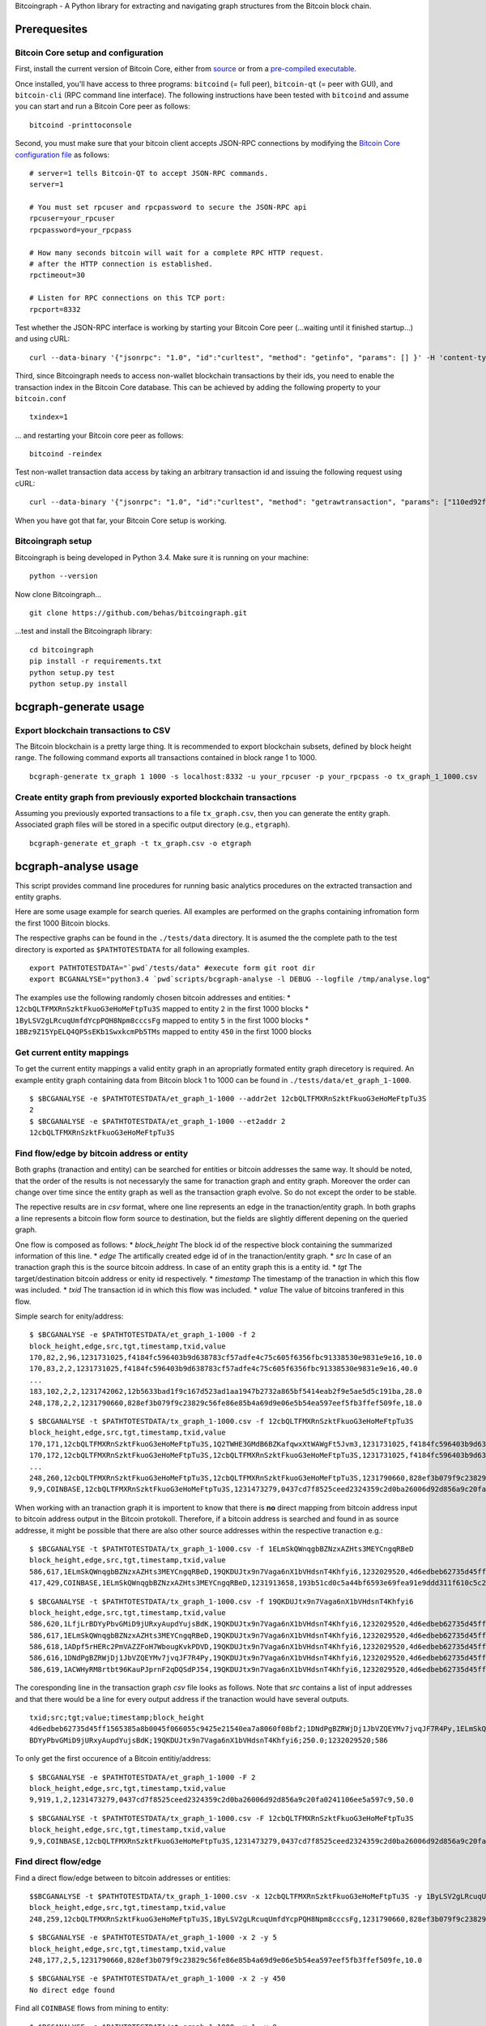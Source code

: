 Bitcoingraph - A Python library for extracting and navigating graph
structures from the Bitcoin block chain.

|Build Status|

|Coverage Status|

Prerequesites
=============

Bitcoin Core setup and configuration
------------------------------------

First, install the current version of Bitcoin Core, either from
`source <https://github.com/bitcoin/bitcoin>`__ or from a `pre-compiled
executable <https://bitcoin.org/en/download>`__.

Once installed, you'll have access to three programs: ``bitcoind`` (=
full peer), ``bitcoin-qt`` (= peer with GUI), and ``bitcoin-cli`` (RPC
command line interface). The following instructions have been tested
with ``bitcoind`` and assume you can start and run a Bitcoin Core peer
as follows:

::

    bitcoind -printtoconsole

Second, you must make sure that your bitcoin client accepts JSON-RPC
connections by modifying the `Bitcoin Core configuration
file <https://en.bitcoin.it/wiki/Running_Bitcoin#Bitcoin.conf_Configuration_File>`__
as follows:

::

    # server=1 tells Bitcoin-QT to accept JSON-RPC commands.
    server=1

    # You must set rpcuser and rpcpassword to secure the JSON-RPC api
    rpcuser=your_rpcuser
    rpcpassword=your_rpcpass

    # How many seconds bitcoin will wait for a complete RPC HTTP request.
    # after the HTTP connection is established.
    rpctimeout=30

    # Listen for RPC connections on this TCP port:
    rpcport=8332

Test whether the JSON-RPC interface is working by starting your Bitcoin
Core peer (...waiting until it finished startup...) and using cURL:

::

    curl --data-binary '{"jsonrpc": "1.0", "id":"curltest", "method": "getinfo", "params": [] }' -H 'content-type: text/plain;' http://your_rpcuser:your_rpcpass@localhost:8332/

Third, since Bitcoingraph needs to access non-wallet blockchain
transactions by their ids, you need to enable the transaction index in
the Bitcoin Core database. This can be achieved by adding the following
property to your ``bitcoin.conf``

::

    txindex=1

... and restarting your Bitcoin core peer as follows:

::

    bitcoind -reindex

Test non-wallet transaction data access by taking an arbitrary
transaction id and issuing the following request using cURL:

::

    curl --data-binary '{"jsonrpc": "1.0", "id":"curltest", "method": "getrawtransaction", "params": ["110ed92f558a1e3a94976ddea5c32f030670b5c58c3cc4d857ac14d7a1547a90", 1] }' -H 'content-type: text/plain;' http://your_rpcuser:your_rpcpass@localhost:8332/

When you have got that far, your Bitcoin Core setup is working.

Bitcoingraph setup
------------------

Bitcoingraph is being developed in Python 3.4. Make sure it is running
on your machine:

::

    python --version

Now clone Bitcoingraph...

::

    git clone https://github.com/behas/bitcoingraph.git

...test and install the Bitcoingraph library:

::

    cd bitcoingraph
    pip install -r requirements.txt
    python setup.py test
    python setup.py install

bcgraph-generate usage
======================

Export blockchain transactions to CSV
-------------------------------------

The Bitcoin blockchain is a pretty large thing. It is recommended to
export blockchain subsets, defined by block height range. The following
command exports all transactions contained in block range 1 to 1000.

::

    bcgraph-generate tx_graph 1 1000 -s localhost:8332 -u your_rpcuser -p your_rpcpass -o tx_graph_1_1000.csv

Create entity graph from previously exported blockchain transactions
--------------------------------------------------------------------

Assuming you previously exported transactions to a file
``tx_graph.csv``, then you can generate the entity graph. Associated
graph files will be stored in a specific output directory (e.g.,
``etgraph``).

::

    bcgraph-generate et_graph -t tx_graph.csv -o etgraph

bcgraph-analyse usage
=====================

This script provides command line procedures for running basic analytics
procedures on the extracted transaction and entity graphs.

Here are some usage example for search queries. All examples are
performed on the graphs containing infromation form the first 1000
Bitcoin blocks.

The respective graphs can be found in the ``./tests/data`` directory. It
is asumed the the complete path to the test directory is exported as
``$PATHTOTESTDATA`` for all following examples.

::

    export PATHTOTESTDATA="`pwd`/tests/data" #execute form git root dir
    export BCGANALYSE="python3.4 `pwd`scripts/bcgraph-analyse -l DEBUG --logfile /tmp/analyse.log"

The examples use the following randomly chosen bitcoin addresses and
entities: \* ``12cbQLTFMXRnSzktFkuoG3eHoMeFtpTu3S`` mapped to entity
``2`` in the first 1000 blocks \* ``1ByLSV2gLRcuqUmfdYcpPQH8Npm8cccsFg``
mapped to entity ``5`` in the first 1000 blocks \*
``1BBz9Z15YpELQ4QP5sEKb1SwxkcmPb5TMs`` mapped to entity ``450`` in the
first 1000 blocks

Get current entity mappings
---------------------------

To get the current entity mappings a valid entity graph in an
apropriatly formated entity graph direcetory is required. An example
entity graph containing data from Bitcoin block 1 to 1000 can be found
in ``./tests/data/et_graph_1-1000``.

::

    $ $BCGANALYSE -e $PATHTOTESTDATA/et_graph_1-1000 --addr2et 12cbQLTFMXRnSzktFkuoG3eHoMeFtpTu3S
    2
    $ $BCGANALYSE -e $PATHTOTESTDATA/et_graph_1-1000 --et2addr 2
    12cbQLTFMXRnSzktFkuoG3eHoMeFtpTu3S

Find flow/edge by bitcoin address or entity
-------------------------------------------

Both graphs (tranaction and entity) can be searched for entities or
bitcoin addresses the same way. It should be noted, that the order of
the results is not necessaryly the same for tranaction graph and entity
graph. Moreover the order can change over time since the entity graph as
well as the transaction graph evolve. So do not except the order to be
stable.

The repective results are in *csv* format, where one line represents an
edge in the tranaction/entity graph. In both graphs a line represents a
bitcoin flow form source to destination, but the fields are slightly
different depening on the queried graph.

One flow is composed as follows: \* *block\_height* The block id of the
respective block containing the summarized information of this line. \*
*edge* The artifically created edge id of in the tranaction/entity
graph. \* *src* In case of an tranaction graph this is the source
bitcoin address. In case of an entity graph this is a entity id. \*
*tgt* The target/destination bitcoin address or enity id respectively.
\* *timestamp* The timestamp of the tranaction in which this flow was
included. \* *txid* The transaction id in which this flow was included.
\* *value* The value of bitcoins tranfered in this flow.

Simple search for enity/address:

::

    $ $BCGANALYSE -e $PATHTOTESTDATA/et_graph_1-1000 -f 2
    block_height,edge,src,tgt,timestamp,txid,value
    170,82,2,96,1231731025,f4184fc596403b9d638783cf57adfe4c75c605f6356fbc91338530e9831e9e16,10.0
    170,83,2,2,1231731025,f4184fc596403b9d638783cf57adfe4c75c605f6356fbc91338530e9831e9e16,40.0
    ...
    183,102,2,2,1231742062,12b5633bad1f9c167d523ad1aa1947b2732a865bf5414eab2f9e5ae5d5c191ba,28.0
    248,178,2,2,1231790660,828ef3b079f9c23829c56fe86e85b4a69d9e06e5b54ea597eef5fb3ffef509fe,18.0

::

    $ $BCGANALYSE -t $PATHTOTESTDATA/tx_graph_1-1000.csv -f 12cbQLTFMXRnSzktFkuoG3eHoMeFtpTu3S
    block_height,edge,src,tgt,timestamp,txid,value
    170,171,12cbQLTFMXRnSzktFkuoG3eHoMeFtpTu3S,1Q2TWHE3GMdB6BZKafqwxXtWAWgFt5Jvm3,1231731025,f4184fc596403b9d638783cf57adfe4c75c605f6356fbc91338530e9831e9e16,10.0
    170,172,12cbQLTFMXRnSzktFkuoG3eHoMeFtpTu3S,12cbQLTFMXRnSzktFkuoG3eHoMeFtpTu3S,1231731025,f4184fc596403b9d638783cf57adfe4c75c605f6356fbc91338530e9831e9e16,40.0
    ...
    248,260,12cbQLTFMXRnSzktFkuoG3eHoMeFtpTu3S,12cbQLTFMXRnSzktFkuoG3eHoMeFtpTu3S,1231790660,828ef3b079f9c23829c56fe86e85b4a69d9e06e5b54ea597eef5fb3ffef509fe,18.0
    9,9,COINBASE,12cbQLTFMXRnSzktFkuoG3eHoMeFtpTu3S,1231473279,0437cd7f8525ceed2324359c2d0ba26006d92d856a9c20fa0241106ee5a597c9,50.0

When working with an tranaction graph it is importent to know that there
is **no** direct mapping from bitcoin address input to bitcoin address
output in the Bitcoin protokoll. Therefore, if a bitcoin address is
searched and found in as source addresse, it might be possible that
there are also other source addresses within the respective tranaction
e.g.:

::

    $ $BCGANALYSE -t $PATHTOTESTDATA/tx_graph_1-1000.csv -f 1ELmSkQWnqgbBZNzxAZHts3MEYCngqRBeD
    block_height,edge,src,tgt,timestamp,txid,value
    586,617,1ELmSkQWnqgbBZNzxAZHts3MEYCngqRBeD,19QKDUJtx9n7Vaga6nX1bVHdsnT4Khfyi6,1232029520,4d6edbeb62735d45ff1565385a8b0045f066055c9425e21540ea7a8060f08bf2,250.0
    417,429,COINBASE,1ELmSkQWnqgbBZNzxAZHts3MEYCngqRBeD,1231913658,193b51cd0c5a44bf6593e69fea91e9ddd311f610c5c23187552e3347b275b81b,50.0

::

    $ $BCGANALYSE -t $PATHTOTESTDATA/tx_graph_1-1000.csv -f 19QKDUJtx9n7Vaga6nX1bVHdsnT4Khfyi6
    block_height,edge,src,tgt,timestamp,txid,value
    586,620,1LfjLrBDYyPbvGMiD9jURxyAupdYujsBdK,19QKDUJtx9n7Vaga6nX1bVHdsnT4Khfyi6,1232029520,4d6edbeb62735d45ff1565385a8b0045f066055c9425e21540ea7a8060f08bf2,250.0
    586,617,1ELmSkQWnqgbBZNzxAZHts3MEYCngqRBeD,19QKDUJtx9n7Vaga6nX1bVHdsnT4Khfyi6,1232029520,4d6edbeb62735d45ff1565385a8b0045f066055c9425e21540ea7a8060f08bf2,250.0
    586,618,1ADpf5rHERc2PmVAZZFoH7WbougKvkPDVD,19QKDUJtx9n7Vaga6nX1bVHdsnT4Khfyi6,1232029520,4d6edbeb62735d45ff1565385a8b0045f066055c9425e21540ea7a8060f08bf2,250.0
    586,616,1DNdPgBZRWjDj1JbVZQEYMv7jvqJF7R4Py,19QKDUJtx9n7Vaga6nX1bVHdsnT4Khfyi6,1232029520,4d6edbeb62735d45ff1565385a8b0045f066055c9425e21540ea7a8060f08bf2,250.0
    586,619,1ACWHyRM8rtbt96KauPJprnF2qDQSdPJ54,19QKDUJtx9n7Vaga6nX1bVHdsnT4Khfyi6,1232029520,4d6edbeb62735d45ff1565385a8b0045f066055c9425e21540ea7a8060f08bf2,250.0

The coresponding line in the transaction graph *csv* file looks as
follows. Note that *src* contains a list of input addresses and that
there would be a line for every output address if the tranaction would
have several outputs.

::

    txid;src;tgt;value;timestamp;block_height
    4d6edbeb62735d45ff1565385a8b0045f066055c9425e21540ea7a8060f08bf2;1DNdPgBZRWjDj1JbVZQEYMv7jvqJF7R4Py,1ELmSkQWnqgbBZNzxAZHts3MEYCngqRBeD,1ADpf5rHERc2PmVAZZFoH7WbougKvkPDVD,1ACWHyRM8rtbt96KauPJprnF2qDQSdPJ54,1LfjLr
    BDYyPbvGMiD9jURxyAupdYujsBdK;19QKDUJtx9n7Vaga6nX1bVHdsnT4Khfyi6;250.0;1232029520;586

To only get the first occurence of a Bitcoin entitiy/address:

::

    $ $BCGANALYSE -e $PATHTOTESTDATA/et_graph_1-1000 -F 2
    block_height,edge,src,tgt,timestamp,txid,value
    9,919,1,2,1231473279,0437cd7f8525ceed2324359c2d0ba26006d92d856a9c20fa0241106ee5a597c9,50.0

::

    $ $BCGANALYSE -t $PATHTOTESTDATA/tx_graph_1-1000.csv -F 12cbQLTFMXRnSzktFkuoG3eHoMeFtpTu3S
    block_height,edge,src,tgt,timestamp,txid,value
    9,9,COINBASE,12cbQLTFMXRnSzktFkuoG3eHoMeFtpTu3S,1231473279,0437cd7f8525ceed2324359c2d0ba26006d92d856a9c20fa0241106ee5a597c9,50.0

Find direct flow/edge
---------------------

Find a direct flow/edge between to bitcoin addresses or entities:

::

    $$BCGANALYSE -t $PATHTOTESTDATA/tx_graph_1-1000.csv -x 12cbQLTFMXRnSzktFkuoG3eHoMeFtpTu3S -y 1ByLSV2gLRcuqUmfdYcpPQH8Npm8cccsFg
    block_height,edge,src,tgt,timestamp,txid,value
    248,259,12cbQLTFMXRnSzktFkuoG3eHoMeFtpTu3S,1ByLSV2gLRcuqUmfdYcpPQH8Npm8cccsFg,1231790660,828ef3b079f9c23829c56fe86e85b4a69d9e06e5b54ea597eef5fb3ffef509fe,10.0

::

    $ $BCGANALYSE -e $PATHTOTESTDATA/et_graph_1-1000 -x 2 -y 5
    block_height,edge,src,tgt,timestamp,txid,value
    248,177,2,5,1231790660,828ef3b079f9c23829c56fe86e85b4a69d9e06e5b54ea597eef5fb3ffef509fe,10.0

::

    $ $BCGANALYSE -e $PATHTOTESTDATA/et_graph_1-1000 -x 2 -y 450
    No direct edge found

Find all ``COINBASE`` flows from mining to entity:

::

    $ $BCGANALYSE -e $PATHTOTESTDATA/et_graph_1-1000 -x 1 -y 9
    block_height,edge,src,tgt,timestamp,txid,value
    268,201,1,9,1231807132,c3f0bb699bcc8a4e0716de45aef74c40aabeb80f7f00b3bdb45e115ee6f5400f,50.0
    417,367,1,9,1231913658,193b51cd0c5a44bf6593e69fea91e9ddd311f610c5c23187552e3347b275b81b,50.0
    431,383,1,9,1231923141,b6c967d8f3a3d5fe859a12e9f385531655c2c457326845065fc3942da9e19920,50.0
    442,395,1,9,1231930435,a739f9909bdf50466fd746e42394fada8e245f29e6f5747fca0a70dec470b75f,50.0
    450,404,1,9,1231936030,d8bb7a39f85135c14c37c8d370c97d642b907a791dd235793061e86e094c8d96,50.0

Find indirect flow/edge
-----------------------

Find one indirect flow/edge between two bitcoin addresses or entities:

::

    $ $BCGANALYSE -e $PATHTOTESTDATA/et_graph_1-1000 -x 2 -y 450 -i 3
    hop,block_height,edge,src,tgt,timestamp,txid,value
    1,183,101,2,3,1231742062,12b5633bad1f9c167d523ad1aa1947b2732a865bf5414eab2f9e5ae5d5c191ba,1.0
    2,187,107,3,5,1231744600,4385fcf8b14497d0659adccfe06ae7e38e0b5dc95ff8a13d7c62035994a0cd79,1.0
    3,496,455,5,450,1231965655,a3b0e9e7cddbbe78270fa4182a7675ff00b92872d8df7d14265a2b1e379a9d33,61.0

Find all indirect or direct flows/edges between two bitcoin addresses or
entities with depth ``d``. The time complexity of this search is
``O(b^d)`` where ``b`` is the branching factor of the graph.

The following search shows two possible paths:

::

    $ $BCGANALYSE -e $PATHTOTESTDATA/et_graph_1-1000 -x 2 -y 450 -d 3
    hop,block_height,edge,src,tgt,timestamp,txid,value
    1,183,101,2,3,1231742062,12b5633bad1f9c167d523ad1aa1947b2732a865bf5414eab2f9e5ae5d5c191ba,1.0
    2,187,107,3,5,1231744600,4385fcf8b14497d0659adccfe06ae7e38e0b5dc95ff8a13d7c62035994a0cd79,1.0
    3,496,455,5,450,1231965655,a3b0e9e7cddbbe78270fa4182a7675ff00b92872d8df7d14265a2b1e379a9d33,61.0
    hop,block_height,edge,src,tgt,timestamp,txid,value
    1,248,177,2,5,1231790660,828ef3b079f9c23829c56fe86e85b4a69d9e06e5b54ea597eef5fb3ffef509fe,10.0
    2,496,455,5,450,1231965655,a3b0e9e7cddbbe78270fa4182a7675ff00b92872d8df7d14265a2b1e379a9d33,61.0

Contributors
============

-  `Bernhard Haslhofer <mailto:bernhard.haslhofer@ait.ac.at>`__

License
=======

This library is release Open Source under the `MIT
license <http://opensource.org/licenses/MIT>`__.

.. |Build Status| image:: https://travis-ci.org/behas/bitcoingraph.svg?branch=develop
   :target: https://travis-ci.org/behas/bitcoingraph
.. |Coverage Status| image:: https://coveralls.io/repos/behas/bitcoingraph/badge.svg?branch=develop
   :target: https://coveralls.io/r/behas/bitcoingraph?branch=develop
